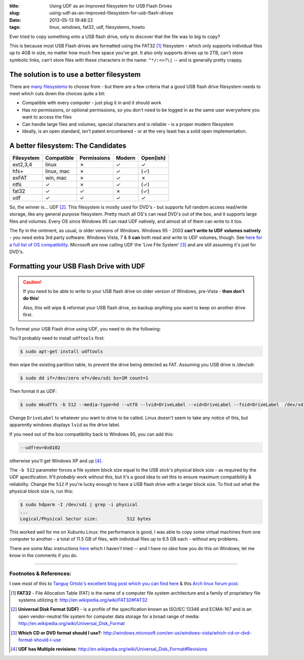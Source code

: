 :title: Using UDF as an improved filesystem for USB Flash Drives
:slug: using-udf-as-an-improved-filesystem-for-usb-flash-drives
:date: 2013-05-13 19:48:22
:tags: linux, windows, fat32, udf, filesystems, howto

Ever tried to copy something onto a USB flash drive, only to discover that the file was to big to copy?

This is because most USB Flash drives are formatted using the FAT32 [#fat32]_ filesystem - which only supports individual files up to 4GB in size, no matter how much free space you've got. It also only supports drives up to 2TB, can't store symbolic links, can't store files with these characters in the name: ``"*/:<>?\|`` -- and is generally pretty crappy.

The solution is to use a better filesystem
-------------------------------------------

There are `many filesystems <http://en.wikipedia.org/wiki/Comparison_of_file_systems>`_ to choose from - but there are a few criteria that a good USB flash drive filesystem needs to meet which cuts down the choices quite a bit:

- Compatible with every computer - just plug it in and it should work
- Has no permissions, or optional permissions, so you don't need to be logged in as the same user everywhere you want to access the files
- Can handle large files and volumes, special characters and is reliable - is a proper modern filesystem
- Ideally, is an open standard, isn't patent encumbered - or at the very least has a solid open implementation.

A better filesystem: The Candidates
-------------------------------------

+------------+------------+-------------+--------+-----------+
| Filesystem | Compatible | Permissions | Modern | Open(ish) |
+============+============+=============+========+===========+
| ext2,3,4   | linux      | ✗           | ✓      | ✓         |
+------------+------------+-------------+--------+-----------+
| hfs+       | linux, mac | ✗           | ✓      | (✓)       |
+------------+------------+-------------+--------+-----------+
| exFAT      | win, mac   | ✗           | ✓      | ✗         |
+------------+------------+-------------+--------+-----------+
| ntfs       | ✓          | ✗           | ✓      | (✓)       |
+------------+------------+-------------+--------+-----------+
| fat32      | ✓          | ✓           | ✗      | (✓)       |
+------------+------------+-------------+--------+-----------+
| udf        | ✓          | ✓           | ✓      | ✓         |
+------------+------------+-------------+--------+-----------+

So, the winner is... UDF [#udf]_. This filesystem is mostly used for DVD's - but supports full random access read/write storage, like any general purpose filesystem. Pretty much all OS's can read DVD's out of the box, and it supports large files and volumes. Every OS since Windows 95 can read UDF natively, and almost all of them can write to it too.

The fly in the ointment, as usual, is older versions of Windows. Windows 95 - 2003 **can't write to UDF volumes natively** - you need extra 3rd party software. Windows Vista, 7 & 8 **can** both read and write to UDF volumes, though. See `here for a full list of OS compatibility <http://en.wikipedia.org/wiki/Universal_Disk_Format#Compatibility>`_. Microsoft are now calling UDF the 'Live File System' [#live_file_system]_ and are still assuming it's just for DVD's.

Formatting your USB Flash Drive with UDF
-----------------------------------------

.. caution::
	If you need to be able to write to your USB flash drive on older version of Windows, pre-Vista - **then don't do this**!

	Also, this will wipe & reformat your USB flash drive, so backup anything you want to keep on another drive first.

To format your USB Flash drive using UDF, you need to do the following:

You'll probably need to install ``udftools`` first:

.. code-block:: console

	$ sudo apt-get install udftools

then wipe the existing partition table, to prevent the drive being detected as FAT. Assuming you USB drive is /dev/sdi:

.. code-block:: console

	$ sudo dd if=/dev/zero of=/dev/sdi bs=1M count=1

Then format it as UDF:

.. code-block:: console

	$ sudo mkudffs -b 512 --media-type=hd --utf8 --lvid=DriveLabel --vid=DriveLabel --fsid=DriveLabel  /dev/sdi

Change ``DriveLabel`` to whatever you want to drive to be called. Linux doesn't seem to take any notice of this, but apparently windows displays ``lvid`` as the drive label.

If you need out of the box compatibility back to Windows 95, you can add this:

.. code-block:: console

    --udfrev=0x0102

otherwise you'll get Windows XP and up [#udf_rev]_.

The ``-b 512`` parameter forces a file system block size equal to the USB stick's physical block size - as required by the UDF specification. It'll *probably* work without this, but it's a good idea to set this to ensure maximum compatibility & reliability. Change the ``512`` if you're lucky enough to have a USB flash drive with a larger block size. To find out what the physical block size is, run this:

.. code-block:: console

    $ sudo hdparm -I /dev/sdi | grep -i physical
    ...
    Logical/Physical Sector size:           512 bytes

This worked well for me on Xubuntu Linux: the performance is good, I was able to copy some virtual machines from one computer to another - a total of 11.5 GB of files, with individual files up to 6.5 GB each - without any problems.

There are some Mac instructions `here <http://tanguy.ortolo.eu/blog/article93/usb-udf#c1359985488-1>`_ which I haven't tried -- and I have *no idea* how you do this on Windows; let me know in the comments if you do.

------------

Footnotes & References:
^^^^^^^^^^^^^^^^^^^^^^^^^^^^^

I owe most of this to `Tanguy Ortolo's excellent blog post which you can find here <http://tanguy.ortolo.eu/blog/article93/usb-udf>`_ & this `Arch linux forum post <https://bbs.archlinux.org/viewtopic.php?pid=1030147>`_.

.. [#fat32] **FAT32** - File Allocation Table (FAT) is the name of a computer file system architecture and a family of proprietary file systems utilizing it: http://en.wikipedia.org/wiki/FAT32#FAT32
.. [#udf] **Universal Disk Format (UDF)** - is a profile of the specification known as ISO/IEC 13346 and ECMA-167 and is an open vendor-neutral file system for computer data storage for a broad range of media: http://en.wikipedia.org/wiki/Universal_Disk_Format
.. [#live_file_system] **Which CD or DVD format should I use?**: http://windows.microsoft.com/en-us/windows-vista/which-cd-or-dvd-format-should-i-use
.. [#udf_rev] **UDF has Multiple revisions**: http://en.wikipedia.org/wiki/Universal_Disk_Format#Revisions